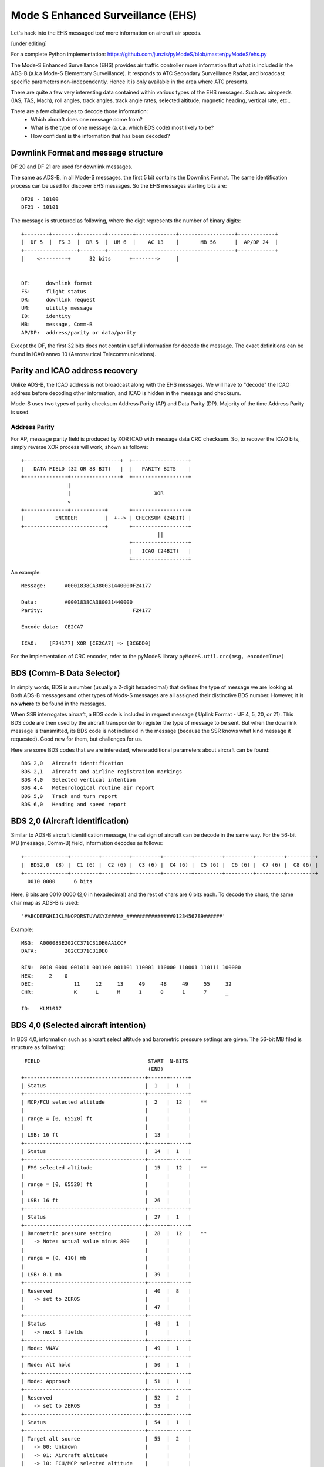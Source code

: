 Mode S Enhanced Surveillance (EHS)
==================================

Let's hack into the EHS messaged too! more information on aircraft air speeds.

[under editing]

For a complete Python implementation:
https://github.com/junzis/pyModeS/blob/master/pyModeS/ehs.py


The Mode-S Enhanced Surveillance (EHS) provides air traffic controller more information that what is included in the ADS-B (a.k.a Mode-S Elementary Surveillance). It responds to ATC Secondary Surveillance Radar, and broadcast specific parameters non-independently. Hence it is only available in the area where ATC presents.

There are quite a few very interesting data contained within various types of the EHS messages. Such as: airspeeds (IAS, TAS, Mach), roll angles, track angles, track angle rates, selected altitude, magnetic heading, vertical rate, etc..

There are a few challenges to decode those information:
 - Which aircraft does one message come from?
 - What is the type of one message (a.k.a. which BDS code) most likely to be?
 - How confident is the information that has been decoded?

.. Example:
    40: A0001838CA380031440000F24177
    50: A00015B7801DBB3BE00CF7B8856D
    60: A0000294B409D117224C47609A81


Downlink Format and message structure
-------------------------------------
DF 20 and DF 21 are used for downlink messages.

The same as ADS-B, in all Mode-S messages, the first 5 bit contains the Downlink Format. The same identification process can be used for discover EHS messages. So the EHS messages starting bits are:

::

  DF20 - 10100
  DF21 - 10101


The message is structured as following, where the digit represents the number of binary digits:

::

  +--------+--------+--------+--------+-------------+------------------+------------+
  |  DF 5  |  FS 3  |  DR 5  |  UM 6  |    AC 13    |       MB 56      |  AP/DP 24  |
  +-----------------+--------+-----------------------------------------+------------+
  |    <---------+      32 bits      +-------->     |


  DF:     downlink format
  FS:     flight status
  DR:     downlink request
  UM:     utility message
  ID:     identity
  MB:     message, Comm-B
  AP/DP:  address/parity or data/parity

Except the DF, the first 32 bits does not contain useful information for decode the message. The exact definitions can be found in ICAO annex 10 (Aeronautical Telecommunications).


Parity and ICAO address recovery
--------------------------------

Unlike ADS-B, the ICAO address is not broadcast along with the EHS messages. We will have to "decode" the ICAO address before decoding other information, and ICAO is hidden in the message and checksum.

Mode-S uses two types of parity checksum Address Parity (AP) and Data Parity (DP). Majority of the time Address Parity is used.


Address Parity
**************

For AP, message parity field is produced by XOR ICAO with message data CRC checksum. So, to recover the ICAO bits, simply reverse XOR process will work, shown as follows:

::

  +-------------------------------+  +------------------+
  |   DATA FIELD (32 OR 88 BIT)   |  |   PARITY BITS    |
  +--------------+----------------+  +------------------+
                 |
                 |                           XOR
                 v
  +--------------+-----------+       +------------------+
  |          ENCODER         |  +--> | CHECKSUM (24BIT) |
  +--------------------------+       +------------------+
                                              ||
                                     +------------------+
                                     |   ICAO (24BIT)   |
                                     +------------------+


An example:
::

  Message:      A0001838CA380031440000F24177

  Data:         A0001838CA380031440000
  Parity:                             F24177

  Encode data:  CE2CA7

  ICAO:    [F24177] XOR [CE2CA7] => [3C6DD0]

For the implementation of CRC encoder, refer to the pyModeS library ``pyModeS.util.crc(msg, encode=True)``

.. Data parity



BDS (Comm-B Data Selector)
--------------------------

In simply words, BDS is a number (usually a 2-digit hexadecimal) that defines the type of message we are looking at. Both ADS-B messages and other types of Mods-S messages are all assigned their distinctive BDS number. However, it is **no where** to be found in the messages.

When SSR interrogates aircraft, a BDS code is included in request message ( Uplink Format - UF 4, 5, 20, or 21). This BDS code are then used by the aircraft transponder to register the type of message to be sent. But when the downlink message is transmitted, its BDS code is not included in the message (because the SSR knows what kind message it requested). Good new for them, but challenges for us.

Here are some BDS codes that we are interested, where additional parameters about aircraft can be found:
::

  BDS 2,0   Aircraft identification
  BDS 2,1   Aircraft and airline registration markings
  BDS 4,0   Selected vertical intention
  BDS 4,4   Meteorological routine air report
  BDS 5,0   Track and turn report
  BDS 6,0   Heading and speed report


BDS 2,0 (Aircraft identification)
---------------------------------
Similar to ADS-B aircraft identification message, the callsign of aircraft can be decode in the same way. For the 56-bit MB (message, Comm-B) field, information decodes as follows:

::

  +--------------+---------+---------+---------+---------+---------+---------+---------+---------+
  |  BDS2,0  (8) |  C1 (6) |  C2 (6) |  C3 (6) |  C4 (6) |  C5 (6) |  C6 (6) |  C7 (6) |  C8 (6) |
  +--------------+---------+---------+---------+---------+---------+---------+---------+---------+
    0010 0000      6 bits

Here, 8 bits are 0010 0000 (2,0 in hexadecimal) and the rest of chars are 6 bits each. To decode the chars, the same char map as ADS-B is used:

::

  '#ABCDEFGHIJKLMNOPQRSTUVWXYZ#####_###############0123456789######'


Example:

::

  MSG:  A000083E202CC371C31DE0AA1CCF
  DATA:         202CC371C31DE0

  BIN:  0010 0000 001011 001100 001101 110001 110000 110001 110111 100000
  HEX:     2    0
  DEC:             11     12     13     49     48     49     55     32
  CHR:             K      L      M      1      0      1      7      _

  ID:   KLM1017


BDS 4,0 (Selected aircraft intention)
-------------------------------------

In BDS 4,0, information such as aircraft select altitude and barometric pressure settings are given. The 56-bit MB filed is structure as following:


::

   FIELD                                   START  N-BITS
                                           (END)
  +---------------------------------------+------+------+
  | Status                                |  1   |  1   |
  +---------------------------------------+------+------+
  | MCP/FCU selected altitude             |  2   |  12  |   **
  |                                       |      |      |
  | range = [0, 65520] ft                 |      |      |
  |                                       |      |      |
  | LSB: 16 ft                            |  13  |      |
  +---------------------------------------+------+------+
  | Status                                |  14  |  1   |
  +---------------------------------------+------+------+
  | FMS selected altitude                 |  15  |  12  |   **
  |                                       |      |      |
  | range = [0, 65520] ft                 |      |      |
  |                                       |      |      |
  | LSB: 16 ft                            |  26  |      |
  +---------------------------------------+------+------+
  | Status                                |  27  |  1   |
  +---------------------------------------+------+------+
  | Barometric pressure setting           |  28  |  12  |   **
  |   -> Note: actual value minus 800     |      |      |
  |                                       |      |      |
  | range = [0, 410] mb                   |      |      |
  |                                       |      |      |
  | LSB: 0.1 mb                           |  39  |      |
  +---------------------------------------+------+------+
  | Reserved                              |  40  |  8   |
  |   -> set to ZEROS                     |      |      |
  |                                       |  47  |      |
  +---------------------------------------+------+------+
  | Status                                |  48  |  1   |
  |   -> next 3 fields                    |      |      |
  +---------------------------------------+------+------+
  | Mode: VNAV                            |  49  |  1   |
  +---------------------------------------+------+------+
  | Mode: Alt hold                        |  50  |  1   |
  +---------------------------------------+------+------+
  | Mode: Approach                        |  51  |  1   |
  +---------------------------------------+------+------+
  | Reserved                              |  52  |  2   |
  |   -> set to ZEROS                     |  53  |      |
  +---------------------------------------+------+------+
  | Status                                |  54  |  1   |
  +---------------------------------------+------+------+
  | Target alt source                     |  55  |  2   |
  |   -> 00: Unknown                      |      |      |
  |   -> 01: Aircraft altitude            |      |      |
  |   -> 10: FCU/MCP selected altitude    |      |      |
  |   -> 11: FMS selected altitude        |  56  |      |
  +---------------------------------------+------+------+


An example:

::

  MSG:  A000029C85E42F313000007047D3
  MB:           85E42F31300000

  ---------------------------------------------------------------------------------
  MB BIN:   1 000010111100 1 000010111100 1 100010011000 00000000 0 0 0 0 00 0 00
  ---------------------------------------------------------------------------------
  STATUS:   1
  MCP:        188 (x16)
  ---------------------------------------------------------------------------------
  STATUS:                  1
  FMS:                       188 (x16)
  ---------------------------------------------------------------------------------
  STATUS:                                 1
  BARO:                                     2200 (x0.1 + 800)
  ---------------------------------------------------------------------------------
  FINAL:      3008 ft        3008 ft        1020 mb
  ---------------------------------------------------------------------------------


BDS 4,4 (Meteorological routine air report)
-------------------------------------------

under construction

BDS 5,0 (Track and turn report)
-------------------------------------------

Within the BDS 5,0 message, five different types of aircraft states are given, mostly related with the turns:

- roll angle
- true track angle
- ground speed
- track angle rate
- true airspeend

The 56-bit MB filed is structure as following:

::

   FIELD                                   START  N-BITS
                                           (END)
  +---------------------------------------+------+------+
  | Status                                |  1   |  1   |
  +---------------------------------------+------+------+
  | Sign, 1 -> left wing down             |  1   |  1   |
  +---------------------------------------+------+------+
  | Roll angle                            |  3   |  9   |
  |                                       |      |      |
  | range = [-90, 90] degrees             |      |      |
  |                                       |      |      |
  | LSB: 45/256 degree                    |  11  |      |
  +---------------------------------------+------+------+
  | Status                                |  12  |  1   |
  +---------------------------------------+------+------+
  | Sign, 1 -> west                       |  13  |  1   |
  +---------------------------------------+------+------+
  | True track angle                      |  14  |  10  |
  |                                       |      |      |
  | range = [-180, 180] degrees           |      |      |
  |                                       |      |      |
  | LSB: 90/512 degree                    |  23  |      |
  +---------------------------------------+------+------+
  | Status                                |  24  |  1   |
  +---------------------------------------+------+------+
  | Ground speed                          |  25  |  10  |
  |                                       |      |      |
  | range = [0, 2046] knots               |      |      |
  |                                       |      |      |
  | LSB: 2 knots                          |  34  |      |
  +---------------------------------------+------+------+
  | Status                                |  35  |  1   |
  +---------------------------------------+------+------+
  | Sign, 1 -> negative value             |  36  |  1   |
  +---------------------------------------+------+------+
  | Track angle rate                      |  37  |  9   |
  |                                       |      |      |
  | range = [-16, 16] degrees             |      |      |
  |                                       |      |      |
  | LSB: 8/256 degree / second            |  45  |      |
  +---------------------------------------+------+------+
  | Status                                |  46  |  1   |
  +---------------------------------------+------+------+
  | True airspeed                         |  47  |  10  |
  |                                       |      |      |
  | range = [0, 2046] knots               |      |      |
  |                                       |      |      |
  | LSB: 2 knots                          |  56  |      |
  +---------------------------------------+------+------+

An example:

::

  MSG:  A000139381951536E024D4CCF6B5
  MB:           81951536E024D4

  ---------------------------------------------------------------------------------
  MB BIN:   1 0 000001100 1 0 1010001010 1 0011011011 1 0 000000100 1 0011010100
  ---------------------------------------------------------------------------------
  STATUS:   1
  SIGN:       +
  ROLL:         12 (x45/256)
  ---------------------------------------------------------------------------------
  STATUS:                 1
  SIGN:                     +
  TRACK ANGLE:                650 (x90/512)
  ---------------------------------------------------------------------------------
  STATUS:                                1
  GROUND SPEED:                            219 (x2)
  ---------------------------------------------------------------------------------
  STATUS:                                             1
  SIGN:                                                +
  TRACK ANGLE RATE:                                      4 (x8/256)
  ---------------------------------------------------------------------------------
  STATUS:                                                           1
  TRUE AIRSPEED:                                                      212 (x2)
  ---------------------------------------------------------------------------------
  FINAL:      2.1 deg      114.3 deg       438 kt      0.1 deg/s     424 kt
  ---------------------------------------------------------------------------------

Of course, all fields are not always available in each of DBS 5,0 message. For those information that are not available, status bits are set to 0.


BDS 6,0 (Heading and speed report)
-------------------------------------------

Within the BDS 6,0 message, five different types of aircraft states are given:

- magnetic heading
- indicated airspeed
- Mach number
- barometric altitude rate
- inertial vertical rate

The 56-bit MB filed is structure as following:

::

   FIELD                                   START  N-BITS
                                           (END)
  +---------------------------------------+------+------+
  | Status                                |  1   |  1   |
  +---------------------------------------+------+------+
  | Sign, 1 -> West                       |  1   |  1   |
  +---------------------------------------+------+------+
  | Magnetic heading                      |  3   |  10  |
  |                                       |      |      |
  | range = [-180, 180] degrees           |      |      |
  |                                       |      |      |
  | LSB: 90/512 degree                    |  12  |      |
  +---------------------------------------+------+------+
  | Status                                |  13  |  1   |
  +---------------------------------------+------+------+
  | Indicated airspeed                    |  14  |  10  |
  |                                       |      |      |
  | range = [0, 1023] knots               |      |      |
  |                                       |      |      |
  | LSB: 1 knots                          |  23  |      |
  +---------------------------------------+------+------+
  | Status                                |  24  |  1   |
  +---------------------------------------+------+------+
  | Mach number                           |  25  |  10  |
  |                                       |      |      |
  | range = [0, 4.092] Mach               |      |      |
  |                                       |      |      |
  | LSB: 2.048 / 512 Mach                 |  34  |      |
  +---------------------------------------+------+------+
  | Status                                |  35  |  1   |
  +---------------------------------------+------+------+
  | SIGN 1 -> Below                       |  36  |  1   |
  +---------------------------------------+------+------+
  | Barometric altitude rate              |  37  |  9   |
  |                                       |      |      |
  | range = [-16384, 16352] ft/min        |      |      |
  |                                       |      |      |
  | LSB: 32 ft/min                        |  45  |      |
  +---------------------------------------+------+------+
  | Status                                |  46  |  1   |
  +---------------------------------------+------+------+
  | SIGN 1 -> Below                       |  47  |  1   |
  +---------------------------------------+------+------+
  | Inertial altitude rate                |  48  |  9   |
  |                                       |      |      |
  | range = [-16384, 16352] ft/min        |      |      |
  |                                       |      |      |
  | LSB: 32 ft/min                        |  56  |      |
  +---------------------------------------+------+------+

An example:

::

  MSG:  A000029CFFBAA11E2004727281F1
  MB:           FFBAA11E200472

  ---------------------------------------------------------------------------------
  MB BIN:   1 1 1111111011 1 0101010000 1 0001111000 1 0 000000000 1 0 001110010
  ---------------------------------------------------------------------------------
  STATUS:   1
  SIGN:       -
  HEADING:      1019 (x90/512)
  ---------------------------------------------------------------------------------
  STATUS:                  1
  IAS:                       336
  ---------------------------------------------------------------------------------
  STATUS:                               1
  MACH:                                   120 (x2.048/512)
  ---------------------------------------------------------------------------------
  STATUS:                                             1
  SIGN:                                                +
  VERTIVAL RATE - BARO:                                  0 (x32)
  ---------------------------------------------------------------------------------
  STATUS:                                                         1
  SIGN:                                                             -
  VERTICAL RATE - INERTIAL:                                           114 (x32)
  ---------------------------------------------------------------------------------
  FINAL:      -179.1 deg     336 kt      0.48 Mach     0 ft/min     -3648 ft/min
  ---------------------------------------------------------------------------------
